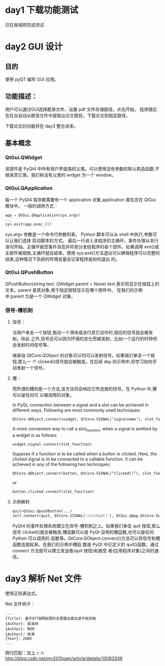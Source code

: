
* day1 下载功能测试
  已在局域网完成测试

* day2 GUI 设计

** 目的
   使用 pyQT 编写 GUI 应用。
** 功能描述：
   用户可以通过GUI选择题录文件，设置 pdf 文件存储路径，点击开始。
   程序随后在后台自动从题录文件中提取出论文题目，下载论文到指定路径。

   下载论文的功能将在 day3 整合进来。

** 基本概念
*** QtGui.QWidget
    该部件是 PyQt4 中所有用户界面类的父类。可以使用没有参数的默认构造函数,不继承其它类。我们称没有父类的 widget 为一个 window。

*** QtGui.QApplication
    每一个 PyQt4 程序都需要有一个 application 对象,application 类包含在 QtGui 模块中。
    一般的调用方式：
    #+BEGIN_SRC python
    app = QtGui.QApplication(sys.argv)
    ...
    sys.exit(app.exec_())
    #+END_SRC
    sys.argv 参数是一个命令行参数列表。 Python 脚本可以从 shell 中执行,参数可以让我们选择
    启动脚本的方式。
    最后一行进入该程序的主循环。事件处理从本行语句开始。主循环接受事件消息并将其分发给程序的各个部件。如果调用 exit()或主部件被销毁,主循环就会结束。使用 sys.exit()方法退出可以确保程序可以完整的结束,这种情况下系统的环境变量会记录程序是如何退出
    的。
*** QtGui.QPushButton
    QPushButton(string text, QWidget parent = None)
    text 表示将显示在按钮上的文本。parent 是其对象,用于指定按钮显示在哪个部件中。
    在我们的示例中,parent 为是一个 QWidget 对象。
*** 信号-槽机制
**** 信号：
     当用户单击一个按钮,拖动一个滑块或进行其它动作时,相应的信号就会被发射。除此
     之外,信号还可以因为环境的变化而被发射。比如一个运行的时钟将会发射时间信号等。

     继承自 QtCore.QObject 的对象可以均可以发射信号。如果我们单击一个按钮,那么一
     个 clicked()信号就会被触发。在后续 day 的示例中,将学习如何手动发射一个信号。
**** 槽：
     而所谓的槽则是一个方法,该方法将会响应它所连接的信号。在 Python 中,槽可以是任何可
     以被调用的对象。


     In PyQt, connection between a signal and a slot can be achieved in different ways. Following are most commonly used techniques:
     #+BEGIN_SRC python
     QtCore.QObject.connect(widget, QtCore.SIGNAL(‘signalname’), slot_function)
     #+END_SRC
     A more convenient way to call a slot_function, when a signal is emitted by a widget is as
     follows:
     #+BEGIN_SRC python
     widget.signal.connect(slot_function)
     #+END_SRC
     Suppose if a function is to be called when a button is clicked. Here, the clicked signal is to be connected to a callable function. It can be achieved in any of the following two techniques:
     #+BEGIN_SRC python
     QtCore.QObject.connect(button, QtCore.SIGNAL(“clicked()”), slot_function)
     #+END_SRC
     or
     #+BEGIN_SRC python
     button.clicked.connect(slot_function)
     #+END_SRC
**** 示例解析
     #+BEGIN_SRC python
     quit=QtGui.QpushButton(...)
     self.connect(quit, QtCore.SIGNAL('clicked()'), QtGui.qApp,QtCore.SLOT('quit()'))
     #+END_SRC
     PyQt4 的事件处理系统建立在信号-槽机制之上。如果我们单击 quit 按钮,那么信号
     clicked()就会被触发,槽函数可以是 PyQt 自带的槽函数,也可以是任何 Python 可以调用的
     函数等。QtCore.QObject.connect()方法可以将信号和槽函数连接起来。在我们的示例中槽函
     数是 PyQt 中已定义的 quit()函数。通过 connect 方法就可以建立发送者(quit 按钮)和接受
     者(应用程序对象)之间的通信。


* day3 解析 Net 文件
  使用正则表达式。

  Net 文件例子：
#+BEGIN_EXAMPLE
...
{Title}: 基于DTTB照射源的无源雷达直达波干扰抑制
{Author}: 吴海洲
{Author}: 陶然
{Author}: 单涛
{Year}: 2009
...
#+END_EXAMPLE


跨行匹配：加上 =r.S=:
http://blog.csdn.net/my2010sam/article/details/10062939


